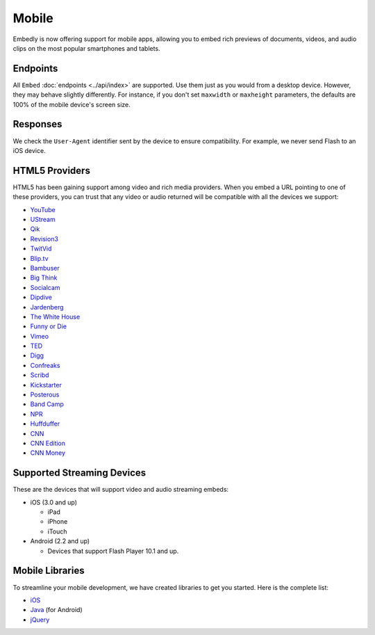 Mobile
======
Embedly is now offering support for mobile apps, allowing you to embed rich
previews of documents, videos, and audio clips on the most popular smartphones
and tablets.

Endpoints
---------
All ``Embed`` :doc:`endpoints <../api/index>` are supported. Use them just as you
would from a desktop device. However, they may behave slightly differently. For
instance, if you don't set ``maxwidth`` or ``maxheight`` parameters, the
defaults are 100% of the mobile device's screen size.

Responses
---------
We check the ``User-Agent`` identifier sent by the device to ensure
compatibility. For example, we never send Flash to an iOS device.

HTML5 Providers
---------------
HTML5 has been gaining support among video and rich media providers. When you
embed a URL pointing to one of these providers, you can trust that any video
or audio returned will be compatible with all the devices we support:

* `YouTube  <http://youtube.com>`_
* `UStream  <http://ustream.com>`_
* `Qik  <http://qik.com>`_
* `Revision3  <http://revision3.com>`_
* `TwitVid  <http://twitvid.com>`_
* `Blip.tv  <http://blip.tv>`_
* `Bambuser  <http://bambuser.com>`_
* `Big Think  <http://bigthink.com>`_
* `Socialcam  <http://socialcam.com>`_
* `Dipdive  <http://dipdive.com>`_
* `Jardenberg  <http://video.jardenberg.com>`_
* `The White House  <http://whitehouse.gov>`_
* `Funny or Die  <http://funnyordie.com>`_
* `Vimeo  <http://vimeo.com>`_
* `TED  <http://ted.com>`_
* `Digg  <http://digg.com>`_
* `Confreaks  <http://confreaks.net>`_
* `Scribd  <http://scribd.com>`_
* `Kickstarter  <http://kickstarter.com>`_
* `Posterous  <http://posterous.com>`_
* `Band Camp  <http://bandcamp.com>`_
* `NPR  <http://npr.org>`_
* `Huffduffer  <http://huffduffer.com>`_
* `CNN  <http://cnn.com>`_
* `CNN Edition  <http://edition.cnn.com>`_
* `CNN Money  <http://money.cnn.com>`_

Supported Streaming Devices
---------------------------
These are the devices that will support video and audio streaming embeds:

* iOS (3.0 and up)

  * iPad
  * iPhone
  * iTouch

* Android (2.2 and up)

  * Devices that support Flash Player 10.1 and up.

Mobile Libraries
----------------
To streamline your mobile development, we have created libraries to get you
started. Here is the complete list:

* `iOS <https://github.com/embedly/embedly-ios>`_
* `Java <https://github.com/embedly/embedly-java>`_ (for Android)
* `jQuery <https://github.com/embedly/embedly-jquery>`_
